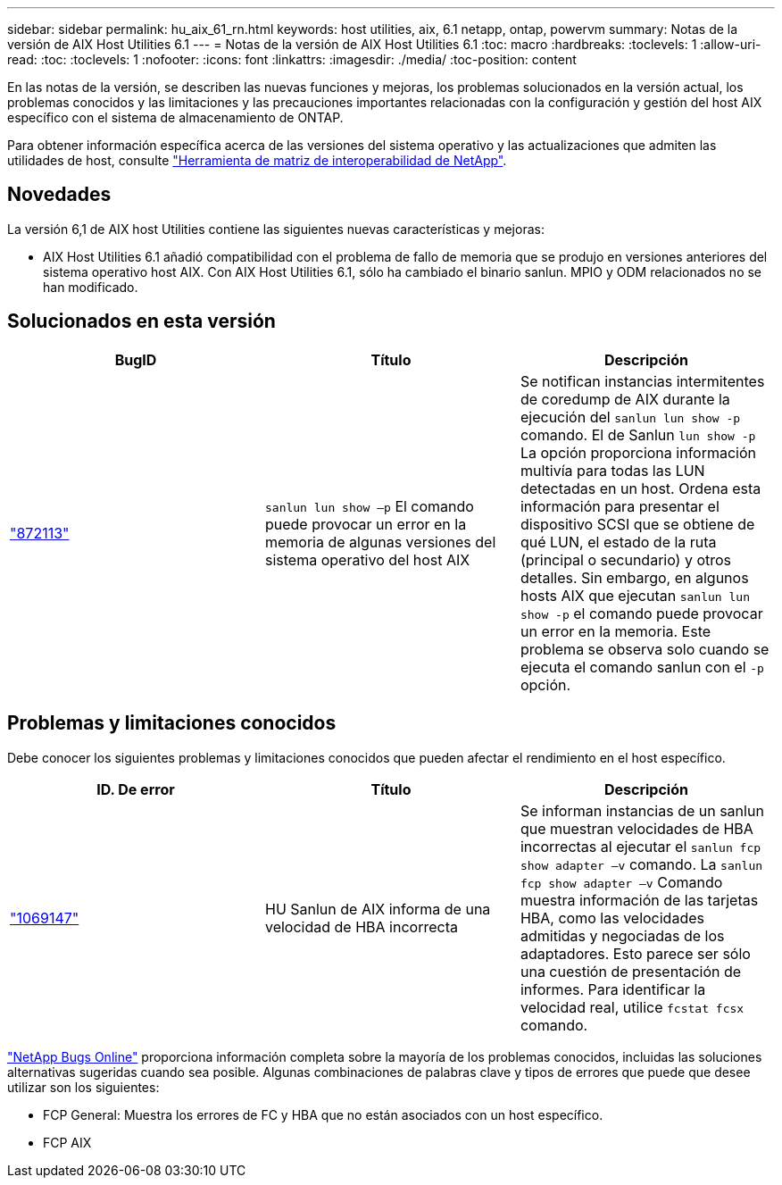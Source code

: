 ---
sidebar: sidebar 
permalink: hu_aix_61_rn.html 
keywords: host utilities, aix, 6.1 netapp, ontap, powervm 
summary: Notas de la versión de AIX Host Utilities 6.1 
---
= Notas de la versión de AIX Host Utilities 6.1
:toc: macro
:hardbreaks:
:toclevels: 1
:allow-uri-read: 
:toc: 
:toclevels: 1
:nofooter: 
:icons: font
:linkattrs: 
:imagesdir: ./media/
:toc-position: content


[role="lead"]
En las notas de la versión, se describen las nuevas funciones y mejoras, los problemas solucionados en la versión actual, los problemas conocidos y las limitaciones y las precauciones importantes relacionadas con la configuración y gestión del host AIX específico con el sistema de almacenamiento de ONTAP.

Para obtener información específica acerca de las versiones del sistema operativo y las actualizaciones que admiten las utilidades de host, consulte link:https://mysupport.netapp.com/matrix/imt.jsp?components=85803;&solution=1&isHWU&src=IMT["Herramienta de matriz de interoperabilidad de NetApp"^].



== Novedades

La versión 6,1 de AIX host Utilities contiene las siguientes nuevas características y mejoras:

* AIX Host Utilities 6.1 añadió compatibilidad con el problema de fallo de memoria que se produjo en versiones anteriores del sistema operativo host AIX. Con AIX Host Utilities 6.1, sólo ha cambiado el binario sanlun. MPIO y ODM relacionados no se han modificado.




== Solucionados en esta versión

[cols="3"]
|===
| BugID | Título | Descripción 


| link:https://mysupport.netapp.com/site/bugs-online/product/HOSTUTILITIES/BURT/872113["872113"^] | `sanlun lun show –p` El comando puede provocar un error en la memoria de algunas versiones del sistema operativo del host AIX | Se notifican instancias intermitentes de coredump de AIX durante la ejecución del `sanlun lun show -p` comando. El de Sanlun `lun show -p` La opción proporciona información multivía para todas las LUN detectadas en un host. Ordena esta información para presentar el dispositivo SCSI que se obtiene de qué LUN, el estado de la ruta (principal o secundario) y otros detalles. Sin embargo, en algunos hosts AIX que ejecutan `sanlun lun show -p` el comando puede provocar un error en la memoria. Este problema se observa solo cuando se ejecuta el comando sanlun con el `-p` opción. 
|===


== Problemas y limitaciones conocidos

Debe conocer los siguientes problemas y limitaciones conocidos que pueden afectar el rendimiento en el host específico.

[cols="3"]
|===
| ID. De error | Título | Descripción 


| link:https://mysupport.netapp.com/site/bugs-online/product/HOSTUTILITIES/BURT/1069147["1069147"^] | HU Sanlun de AIX informa de una velocidad de HBA incorrecta | Se informan instancias de un sanlun que muestran velocidades de HBA incorrectas al ejecutar el `sanlun fcp show adapter –v` comando. La `sanlun fcp show adapter –v` Comando muestra información de las tarjetas HBA, como las velocidades admitidas y negociadas de los adaptadores. Esto parece ser sólo una cuestión de presentación de informes. Para identificar la velocidad real, utilice `fcstat fcsx` comando. 
|===
link:https://mysupport.netapp.com/site/["NetApp Bugs Online"^] proporciona información completa sobre la mayoría de los problemas conocidos, incluidas las soluciones alternativas sugeridas cuando sea posible. Algunas combinaciones de palabras clave y tipos de errores que puede que desee utilizar son los siguientes:

* FCP General: Muestra los errores de FC y HBA que no están asociados con un host específico.
* FCP AIX

